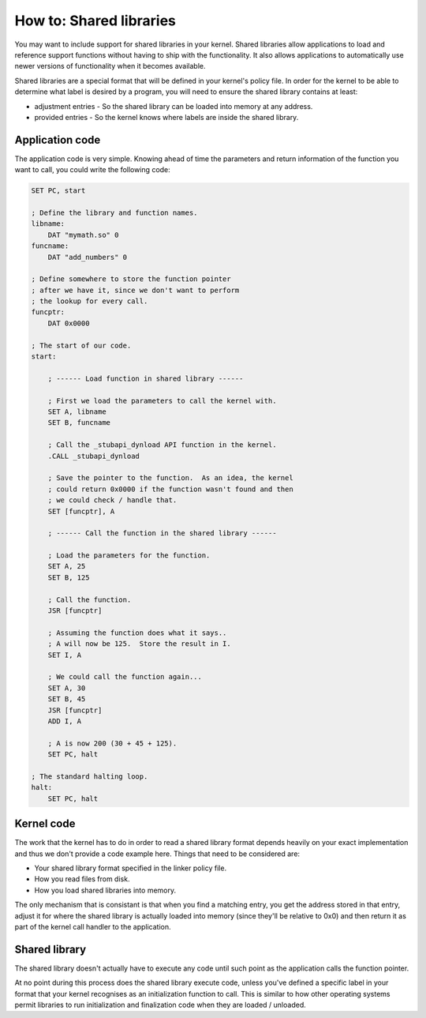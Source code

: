 .. _kernels-writing-shared:

How to: Shared libraries
==================================

You may want to include support for shared libraries in your kernel.  Shared libraries
allow applications to load and reference support functions without having to ship with
the functionality.  It also allows applications to automatically use newer versions of
functionality when it becomes available.

Shared libraries are a special format that will be defined in your kernel's policy file.
In order for the kernel to be able to determine what label is desired by a program, you
will need to ensure the shared library contains at least:

* adjustment entries - So the shared library can be loaded into memory at any address.
* provided entries - So the kernel knows where labels are inside the shared library.

.. graphviz::
    
    digraph LibraryModel {
        Application -> "(1) .CALL _stubapi_dynload";
        "(1) .CALL _stubapi_dynload" -> Kernel;
        Kernel -> "(2) Reads library header";
        "(2) Reads library header" -> "Shared Library";
        Kernel -> "(3) Locates label address";
        "(3) Locates label address" -> "Shared Library";
        Kernel -> "(4) Returns the address";
        "(4) Returns the address" -> Application;
        
        "(1) .CALL _stubapi_dynload" [shape=plaintext];
        "(2) Reads library header" [shape=plaintext];
        "(3) Locates label address" [shape=plaintext];
        "(4) Returns the address" [shape=plaintext];
    }
    
Application code
------------------------

The application code is very simple.  Knowing ahead of time the parameters and return
information of the function you want to call, you could write the following code:

.. code-block:: nasm
    
    SET PC, start
    
    ; Define the library and function names.
    libname:
        DAT "mymath.so" 0
    funcname:
        DAT "add_numbers" 0
    
    ; Define somewhere to store the function pointer
    ; after we have it, since we don't want to perform
    ; the lookup for every call.
    funcptr:
        DAT 0x0000
    
    ; The start of our code.
    start:
    
        ; ------ Load function in shared library ------
    
        ; First we load the parameters to call the kernel with.
        SET A, libname
        SET B, funcname
        
        ; Call the _stubapi_dynload API function in the kernel.
        .CALL _stubapi_dynload
        
        ; Save the pointer to the function.  As an idea, the kernel
        ; could return 0x0000 if the function wasn't found and then
        ; we could check / handle that.
        SET [funcptr], A
        
        ; ------ Call the function in the shared library ------
        
        ; Load the parameters for the function.
        SET A, 25
        SET B, 125
        
        ; Call the function.
        JSR [funcptr]
        
        ; Assuming the function does what it says..
        ; A will now be 125.  Store the result in I.
        SET I, A
        
        ; We could call the function again...
        SET A, 30
        SET B, 45
        JSR [funcptr]
        ADD I, A
        
        ; A is now 200 (30 + 45 + 125).
        SET PC, halt
        
    ; The standard halting loop.
    halt:
        SET PC, halt
    
Kernel code
------------------------

The work that the kernel has to do in order to read a shared library format depends heavily on
your exact implementation and thus we don't provide a code example here.  Things that need to
be considered are:

* Your shared library format specified in the linker policy file.
* How you read files from disk.
* How you load shared libraries into memory.

The only mechanism that is consistant is that when you find a matching entry, you get the address
stored in that entry, adjust it for where the shared library is actually loaded into memory
(since they'll be relative to 0x0) and then return it as part of the kernel call handler to
the application.

Shared library
----------------------

The shared library doesn't actually have to execute any code until such point as the application
calls the function pointer.

At no point during this process does the shared library execute code, unless you've defined a specific
label in your format that your kernel recognises as an initialization function to call.  This is
similar to how other operating systems permit libraries to run initialization and finalization code
when they are loaded / unloaded.
